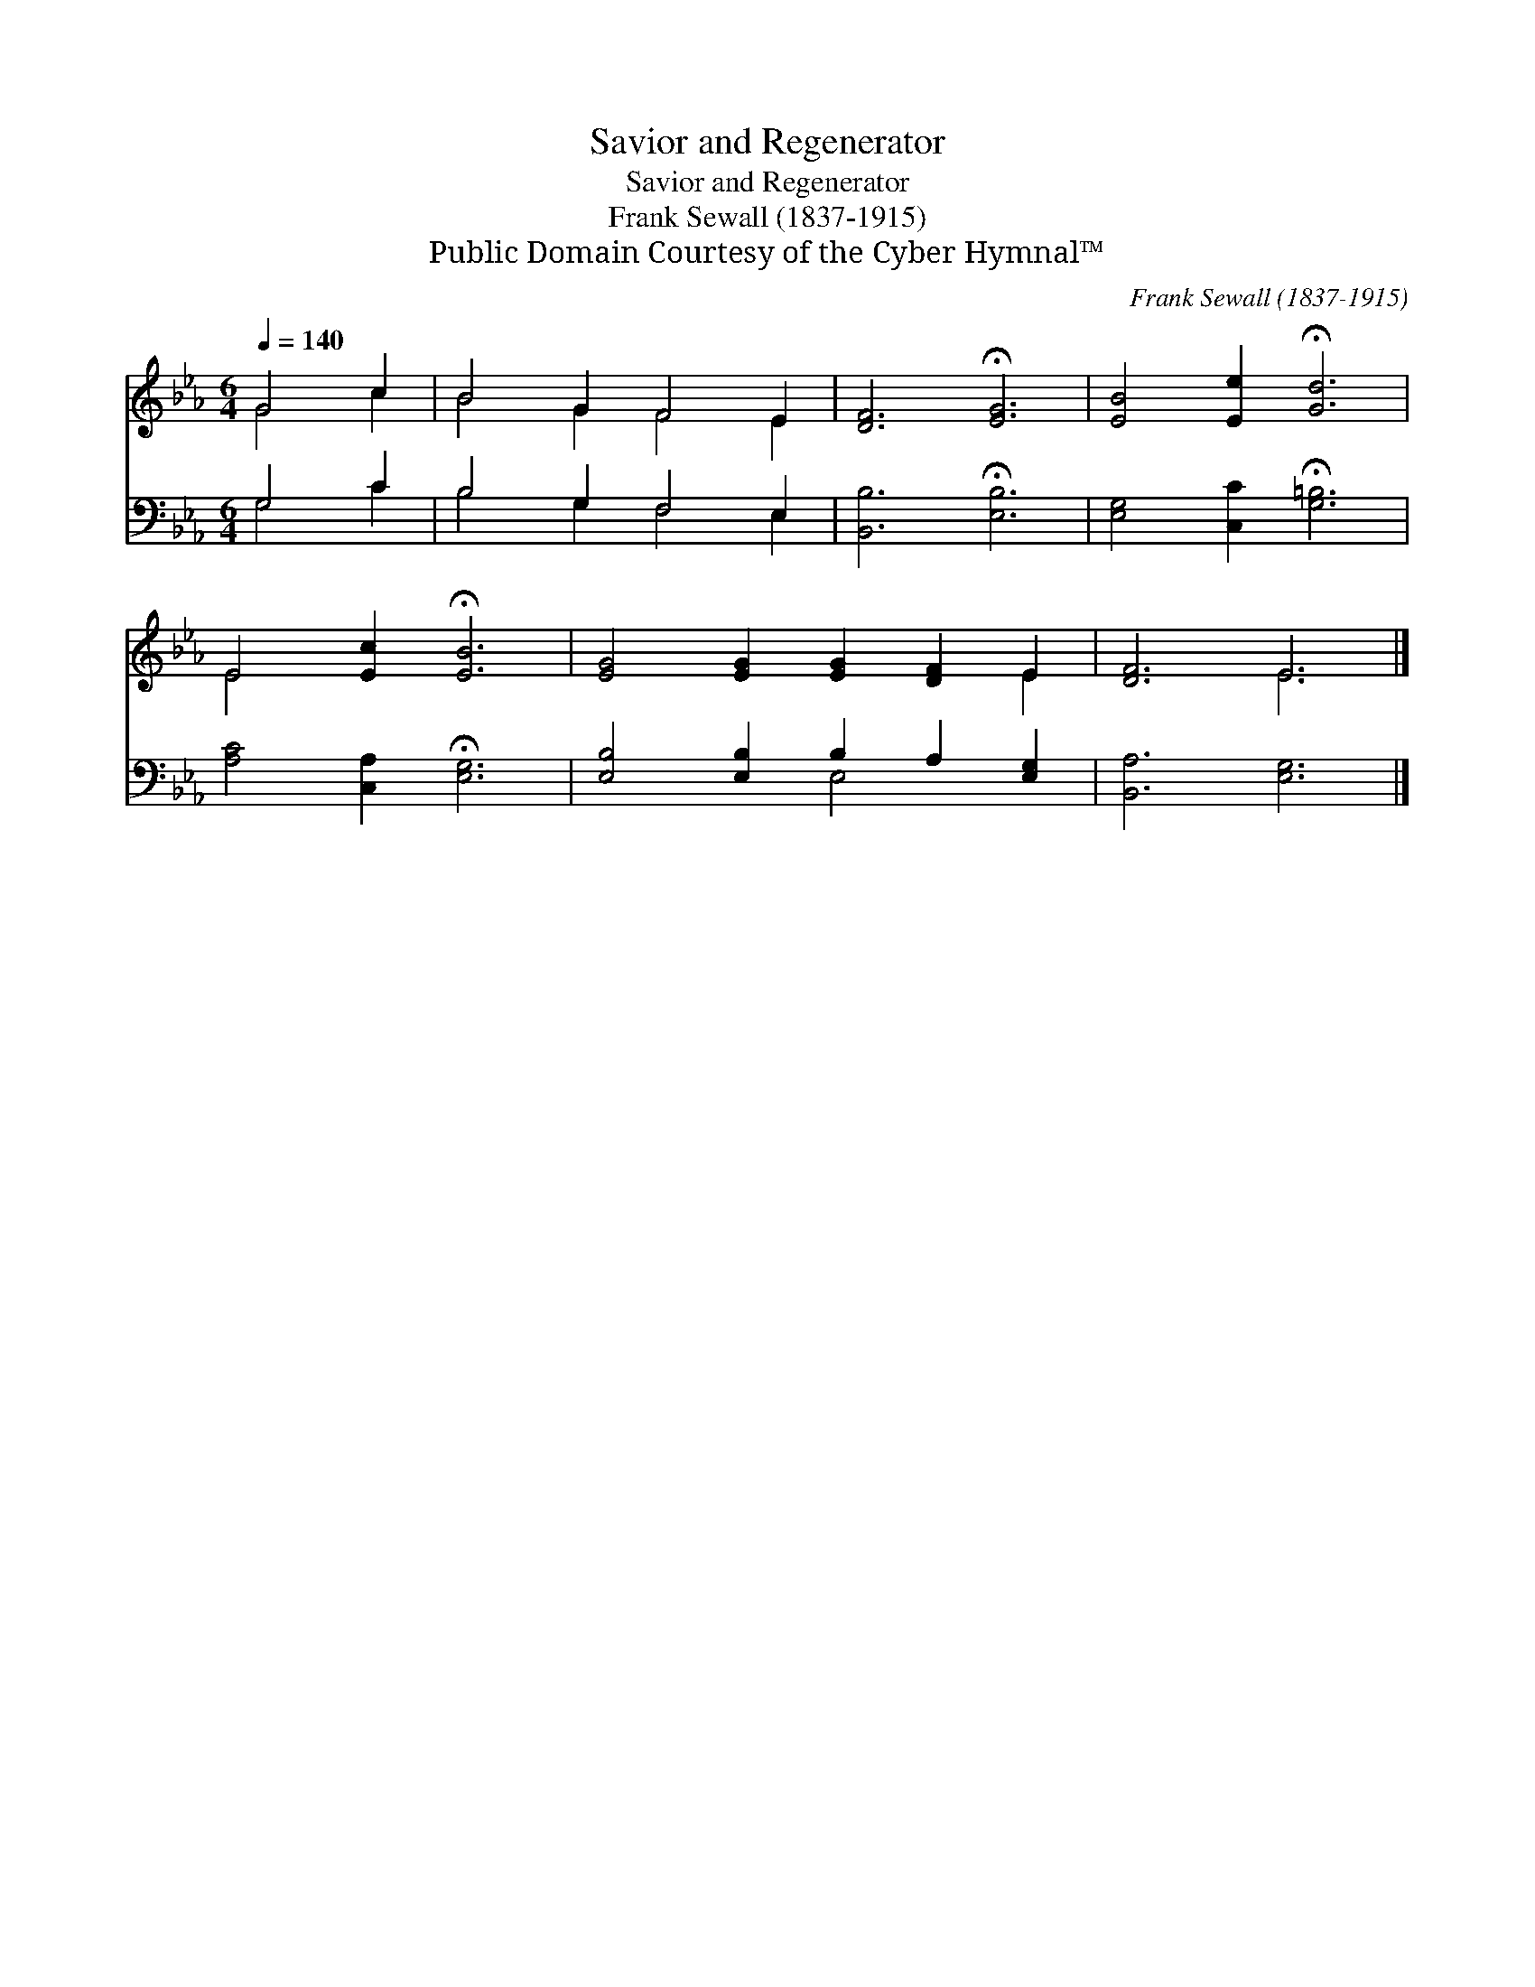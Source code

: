 X:1
T:Savior and Regenerator
T:Savior and Regenerator
T:Frank Sewall (1837-1915)
T:Public Domain Courtesy of the Cyber Hymnal™
C:Frank Sewall (1837-1915)
Z:Public Domain
Z:Courtesy of the Cyber Hymnal™
%%score ( 1 2 ) ( 3 4 )
L:1/8
Q:1/4=140
M:6/4
K:Eb
V:1 treble 
V:2 treble 
V:3 bass 
V:4 bass 
V:1
 G4 c2 | B4 G2 F4 E2 | [DF]6 !fermata![EG]6 | [EB]4 [Ee]2 !fermata![Gd]6 | %4
 E4 [Ec]2 !fermata![EB]6 | [EG]4 [EG]2 [EG]2 [DF]2 E2 | [DF]6 E6 |] %7
V:2
 G4 c2 | B4 G2 F4 E2 | x12 | x12 | E4 x8 | x10 E2 | x6 E6 |] %7
V:3
 G,4 C2 | B,4 G,2 F,4 E,2 | [B,,B,]6 !fermata![E,B,]6 | [E,G,]4 [C,C]2 !fermata![G,=B,]6 | %4
 [A,C]4 [C,A,]2 !fermata![E,G,]6 | [E,B,]4 [E,B,]2 B,2 A,2 [E,G,]2 | [B,,A,]6 [E,G,]6 |] %7
V:4
 G,4 C2 | B,4 G,2 F,4 E,2 | x12 | x12 | x12 | x6 E,4 x2 | x12 |] %7

